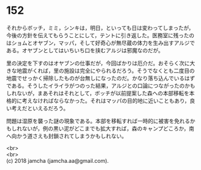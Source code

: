 #+OPTIONS: toc:nil
#+OPTIONS: \n:t

* 152

  それからボッチ，ミミ，シンキは，明日，といっても日は変わってしまったが，今後の方針を伝えてもらうことにして，テントに引き返した。医務室に残ったのはショムとオヤブン，マッパ，そして好奇心が無尽蔵の体力を生み出すアルジである。オヤブンとしてはいちいち口を挟むアルジは邪魔なのだが。

  里の決定を下すのはオヤブンの仕事だが，今回ばかりは厄介だ。おそらく次に大きな地震がくれば，里の施設は完全にやられるだろう。そうでなくとも二度目の地震でせっかく掃除したものが台無しになったのだ。かなり落ち込んでいるはずである。そうしたイライラがつのった結果，アルジとの口論につながったのかもしれないが，まあそれはそれとして，ボッチが以前提案した森への本部移転を本格的に考えなければならなかった。それはマッパの目的地に近いこともあり，良い考えだといえるだろう。

  問題は湿原を襲った謎の現象である。本部を移転すれば一時的に被害を免れるかもしれないが，例の黒い泥がどこまでも拡大すれば，森のキャンプどころか，南へ向かう道さえも封鎖されてしまうかもしれない。

  <br>
  <br>
  (c) 2018 jamcha (jamcha.aa@gmail.com).

  [[http://creativecommons.org/licenses/by-nc-sa/4.0/deed][file:http://i.creativecommons.org/l/by-nc-sa/4.0/88x31.png]]

